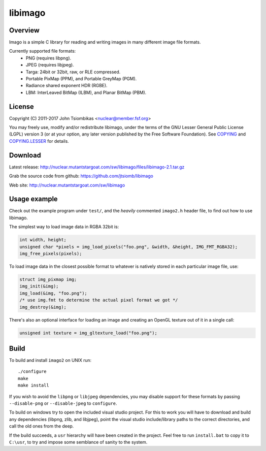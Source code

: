libimago
========

Overview
--------
Imago is a simple C library for reading and writing images in many different
image file formats.

Currently supported file formats:
 * PNG (requires libpng).
 * JPEG (requires libjpeg).
 * Targa: 24bit or 32bit, raw, or RLE compressed.
 * Portable PixMap (PPM), and Portable GreyMap (PGM).
 * Radiance shared exponent HDR (RGBE).
 * LBM: InterLeaved BitMap (ILBM), and Planar BitMap (PBM).

License
-------

Copyright (C) 2011-2017 John Tsiombikas <nuclear@member.fsf.org>

You may freely use, modify and/or redistribute libimago, under the terms of the
GNU Lesser General Public License (LGPL) version 3 (or at your option, any
later version published by the Free Software Foundation). See COPYING_ and
COPYING.LESSER_ for details.

Download
--------
Latest release: http://nuclear.mutantstargoat.com/sw/libimago/files/libimago-2.1.tar.gz

Grab the source code from github: https://github.com/jtsiomb/libimago

Web site: http://nuclear.mutantstargoat.com/sw/libimago

Usage example
-------------

Check out the example program under ``test/``, and the *heavily*
commented ``imago2.h`` header file, to find out how to use libimago.

The simplest way to load image data in RGBA 32bit is:

.. code:: c

 int width, height;
 unsigned char *pixels = img_load_pixels("foo.png", &width, &height, IMG_FMT_RGBA32);
 img_free_pixels(pixels);

To load image data in the closest possible format to whatever is natively
stored in each particular image file, use:

.. code:: c

 struct img_pixmap img;
 img_init(&img);
 img_load(&img, "foo.png");
 /* use img.fmt to determine the actual pixel format we got */
 img_destroy(&img);

There's also an optional interface for loading an image and creating an OpenGL
texture out of it in a single call:

.. code:: c

 unsigned int texture = img_gltexture_load("foo.png");

Build
-----
To build and install ``imago2`` on UNIX run::

 ./configure
 make
 make install

If you wish to avoid the ``libpng`` or ``libjpeg`` dependencies, you may disable
support for these formats by passing ``--disable-png`` or ``--disable-jpeg`` to
``configure``.

To build on windows try to open the included visual studio project. For this to
work you will have to download and build any dependencies (libpng, zlib, and
libjpeg), point the visual studio include/library paths to the correct
directories, and call the old ones from the deep.

If the build succeeds, a ``usr`` hierarchy will have been created in the project.
Feel free to run ``install.bat`` to copy it to ``C:\usr``, to try and impose some
semblance of sanity to the system.

.. _COPYING: http://www.gnu.org/licenses/gpl
.. _COPYING.LESSER: http://www.gnu.org/licenses/lgpl
